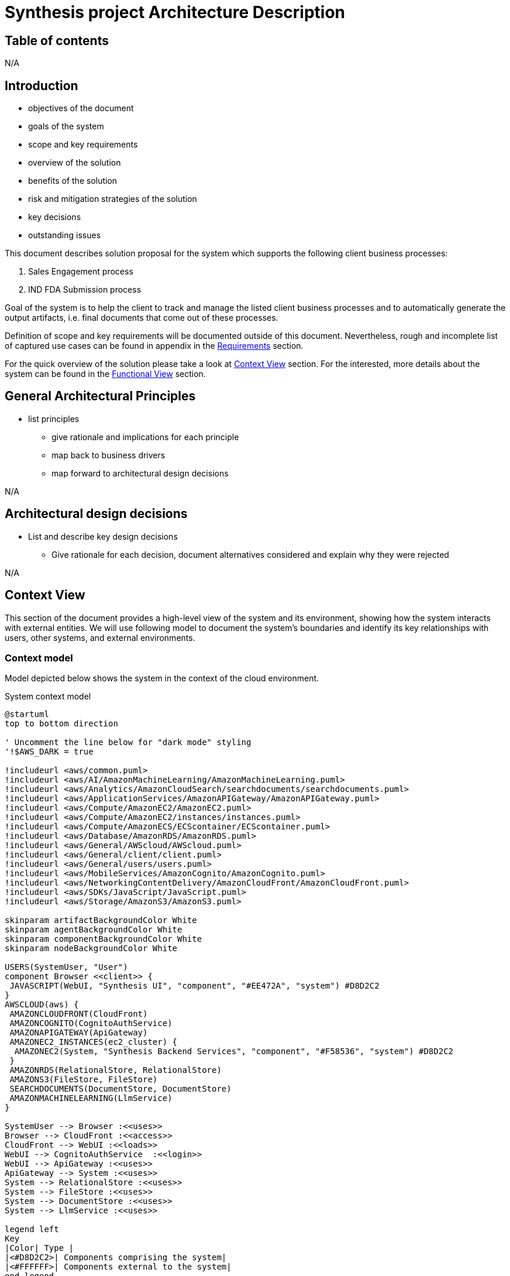 = Synthesis project Architecture Description

////
== Document control
N/A
////

== Table of contents
N/A

== Introduction
****
* objectives of the document
* goals of the system
* scope and key requirements
* overview of the solution
* benefits of the solution
* risk and mitigation strategies of the solution
* key decisions
* outstanding issues
****
This document describes solution proposal for the system which supports the following client business processes:

1. Sales Engagement process
2. IND FDA Submission process

Goal of the system is to help the client to track and manage the listed client business processes and to automatically generate the output artifacts, i.e. final documents that come out of these processes.

Definition of scope and key requirements will be documented outside of this document.
Nevertheless, rough and incomplete list of captured use cases can be found in appendix in the <<Requirements>> section.

For the quick overview of the solution please take a look at <<Context View>> section.
For the interested, more details about the system can be found in the <<Functional View>> section.

////
== Stakeholders
****
list stakeholders and their concerns
****
N/A
////

== General Architectural Principles
****
* list principles
** give rationale and implications for each principle
** map back to business drivers
** map forward to architectural design decisions
****
N/A

== Architectural design decisions
****
* List and describe key design decisions
** Give rationale for each decision, document alternatives considered and explain why they were rejected
****
N/A

////
== Viewpoints
****
Define viewpoints on which your views are based upon. Use external references.
****
N/A
////

== Context View
////
****
* Principles
* Models
* Perspective improvements
* Scenarios
* Decisions
* Comments
****
////
This section of the document provides a high-level view of the system and its environment, showing how the system interacts with external entities.
We will use following model to document the system’s boundaries and identify its key relationships with users, other systems, and external environments.

=== Context model
Model depicted below shows the system in the context of the cloud environment.

.System context model
[plantuml]
....
@startuml
top to bottom direction

' Uncomment the line below for "dark mode" styling
'!$AWS_DARK = true

!includeurl <aws/common.puml>
!includeurl <aws/AI/AmazonMachineLearning/AmazonMachineLearning.puml>
!includeurl <aws/Analytics/AmazonCloudSearch/searchdocuments/searchdocuments.puml>
!includeurl <aws/ApplicationServices/AmazonAPIGateway/AmazonAPIGateway.puml>
!includeurl <aws/Compute/AmazonEC2/AmazonEC2.puml>
!includeurl <aws/Compute/AmazonEC2/instances/instances.puml>
!includeurl <aws/Compute/AmazonECS/ECScontainer/ECScontainer.puml>
!includeurl <aws/Database/AmazonRDS/AmazonRDS.puml>
!includeurl <aws/General/AWScloud/AWScloud.puml>
!includeurl <aws/General/client/client.puml>
!includeurl <aws/General/users/users.puml>
!includeurl <aws/MobileServices/AmazonCognito/AmazonCognito.puml>
!includeurl <aws/NetworkingContentDelivery/AmazonCloudFront/AmazonCloudFront.puml>
!includeurl <aws/SDKs/JavaScript/JavaScript.puml>
!includeurl <aws/Storage/AmazonS3/AmazonS3.puml>

skinparam artifactBackgroundColor White
skinparam agentBackgroundColor White
skinparam componentBackgroundColor White
skinparam nodeBackgroundColor White

USERS(SystemUser, "User")
component Browser <<client>> {
 JAVASCRIPT(WebUI, "Synthesis UI", "component", "#EE472A", "system") #D8D2C2
}
AWSCLOUD(aws) {
 AMAZONCLOUDFRONT(CloudFront)
 AMAZONCOGNITO(CognitoAuthService)
 AMAZONAPIGATEWAY(ApiGateway)
 AMAZONEC2_INSTANCES(ec2_cluster) {
  AMAZONEC2(System, "Synthesis Backend Services", "component", "#F58536", "system") #D8D2C2
 }
 AMAZONRDS(RelationalStore, RelationalStore)
 AMAZONS3(FileStore, FileStore)
 SEARCHDOCUMENTS(DocumentStore, DocumentStore)
 AMAZONMACHINELEARNING(LlmService)
}

SystemUser --> Browser :<<uses>>
Browser --> CloudFront :<<access>>
CloudFront --> WebUI :<<loads>>
WebUI --> CognitoAuthService  :<<login>>
WebUI --> ApiGateway :<<uses>>
ApiGateway --> System :<<uses>>
System --> RelationalStore :<<uses>>
System --> FileStore :<<uses>>
System --> DocumentStore :<<uses>>
System --> LlmService :<<uses>>

legend left
Key
|Color| Type |
|<#D8D2C2>| Components comprising the system|
|<#FFFFFF>| Components external to the system|
end legend
@enduml
....

The system allows users to manage *Sales Engagement process (SOW)* or *IND FDA Submission process (IND)* through a web-based application.

The system has two main parts, the user facing web application (*Synthesis UI*) and the backend services (*Synthesis Backend Services*).
The system interfaces with several external entities:

* *Users*: users, using Synthesis UI running in their browsers, log into the system to start new or manage existing SOW or IND processes. Users enters information specific to a process, upload files related to the process and generate output documentation.
* *Browser*: a software installed on user machines that runs Synthesis UI
* *AmazonCloudFront*: the service that hosts the Synthesis UI files. Browsers download these files and run them as Synthesis UI javascript application when users visit the system web site.
* *AmazonCognitoService*: the service that hosts user details like username and password, and enables the Synthesis UI to acquire the security token needed for the communication with Synthesis Backend Services
* *AmazonApiGateway*: the service that exposes the API of Synthesis Backend Services to the internet so it can be used by Synthesis UI. The service provides needed security an scalability features to enable Synthesis UI and Synthesis Backend Services to communicate in a secure and scalable way.
* *AmazonEC2 instances*: the service that provides runtime platform for the Synthesis Backend Services.
* *AmazonRDS RelationalStore*: the service that provides relational database storage for the system data that needs to be persisted, typically metadata about entities managed by the system.
* *AmazonS3 FileStore*: the service that provides file storage the files that will be uploaded to the system or generated by the system.
* *AmazonS3 DocumentStore*: the service that store, retrieve, and manage document-oriented information for the system, typically in formats like JSON. This kind od format is suitable to be feed in large language models. Files from AmazonS3 FileStore will typically be converted into JSON and stored into this service.
* *AmazonMachineLearning*: the set of machine learning services that system uses to enable to build, train, deploy, and scale machine learning models

== Functional View
////
****
* Principles
* Models
* Perspective improvements
* Scenarios
* Decisions
* Comments
****
////
This section of the document describes system's functional structure, breaking it down into elements that deliver the functions of the system and detailing their responsibilities.
We will define the system key runtime components, their responsibilities, the interfaces they expose, and the interaction between them.

=== Functional structure model
Model depicted below shows the system key functional runtime components.

.Functional model
[plantuml]
....
@startuml
top to bottom direction

' Uncomment the line below for "dark mode" styling
'!$AWS_DARK = true

!includeurl <aws/common.puml>
!includeurl <aws/AI/AmazonMachineLearning/AmazonMachineLearning.puml>
!includeurl <aws/Analytics/AmazonCloudSearch/searchdocuments/searchdocuments.puml>
!includeurl <aws/ApplicationServices/AmazonAPIGateway/AmazonAPIGateway.puml>
!includeurl <aws/Compute/AmazonEC2/AmazonEC2.puml>
!includeurl <aws/Compute/AmazonEC2/instances/instances.puml>
!includeurl <aws/Compute/AmazonECS/ECScontainer/ECScontainer.puml>
!includeurl <aws/Database/AmazonRDS/AmazonRDS.puml>
!includeurl <aws/General/AWScloud/AWScloud.puml>
!includeurl <aws/General/client/client.puml>
!includeurl <aws/General/user/user.puml>
!includeurl <aws/MobileServices/AmazonCognito/AmazonCognito.puml>
!includeurl <aws/NetworkingContentDelivery/AmazonCloudFront/AmazonCloudFront.puml>
!includeurl <aws/SDKs/JavaScript/JavaScript.puml>
!includeurl <aws/Storage/AmazonS3/AmazonS3.puml>

skinparam artifactBackgroundColor White
skinparam agentBackgroundColor White
skinparam componentBackgroundColor White
skinparam nodeBackgroundColor White

USER(usr, "DHC User")
component Browser <<client>> {
 JAVASCRIPT(WebUI,WebUI)
}
AWSCLOUD(aws) {
 AMAZONCLOUDFRONT(CloudFront) {
  file WebUIArtifacts
 }
 AMAZONCOGNITO(CognitoAuthService, CognitoAuthService)
 AMAZONAPIGATEWAY(ApiGateway)
 AMAZONEC2_INSTANCES(ec2_cluster) {
  AMAZONEC2(ec2_1) {
   ECSCONTAINER(AuthService, AuthService)
   ECSCONTAINER(SowService, SowService)
   ECSCONTAINER(IndService, IndService)

  }
 }
 AMAZONRDS(RelationalStore, RelationalStore)
 AMAZONS3(FileStore, FileStore)
 SEARCHDOCUMENTS(DocumentStore, DocumentStore)
 AMAZONMACHINELEARNING(LlmService, Amazon Bedrock)
}

usr --> Browser :<<uses>>
Browser -d[hidden]- aws
CloudFront -> Browser :<<loads>>
CognitoAuthService -> WebUI :<<login?>>
WebUI --> ApiGateway :<<uses>>
ApiGateway --> AuthService :<<uses?>>
ApiGateway --> SowService :<<uses>>
ApiGateway --> IndService :<<uses>>
SowService --> RelationalStore
SowService --> FileStore
SowService --> DocumentStore
SowService --> LlmService
@enduml
....


image::sow_process_list.png[]

=== Primary model
.System functional units
[plantuml]
....
@startuml
top to bottom direction

actor Client <<browser>>

package "Frontend" {
 component WebUI <<react, spa>>
 component APIGateway <<infrastructure>>
 APIGateway -u[hidden]- WebUI
}

package "Backend Core" {
 component AuthService <<service-provider>>
 component IndService <<service-provider,\nservice-consumer>>
 component SowService <<service-provider,\nservice-consumer>>
}

package "Backend Supporting Services" {
 component FileConversionService <<service-provider>>
 component LlmService <<service-provider>>
 LlmService -u[hidden]- FileConversionService
}


Client -r- WebUI :<<https>>
Client -r- APIGateway :<<rest over https>>
APIGateway -r- AuthService :<<rest over http>>
APIGateway -r- IndService :<<rest over http>>
SowService -u[hidden]- AuthService
SowService -d[hidden]- IndService
SowService -r- FileConversionService :<<request/reply>>
SowService -r- LlmService :<<http>>
SowService -l- APIGateway  :<<rest over http>>
IndService -r- FileConversionService :<<request/reply>>
IndService -r- LlmService :<<http>>
@enduml
....

=== Functional decomposition

.AuthService
[plantuml]
....
@startuml
top to bottom direction

component WebUI {
 component LoginPage
}

component AuthService {
 component AuthManager<<object_group>>
 database AuthStore<<relational_db>>
}

AuthManager -l- LoginPage :<<rest>>
AuthManager -d- AuthStore :<<sql>>
@enduml
....

.SowService
[plantuml]
....
@startuml
top to bottom direction

component WebUI {
 component SowPage
}

component SowService <<service-provider, service-consumer>> {
 component SowManager<<object_group>>
 database SowEntityStore <<relational_db>> {
  component SalesEngagementProcessTable <<db_table>>
 }
 database SowFileStore <<s3_bucket>> {
  component IntroductoryCallTranscriptFile <<file>>
  component ScopingCallTranscriptFile <<file>>
  ScopingCallTranscriptFile -u[hidden]- IntroductoryCallTranscriptFile
 }
 database SowFileChunksStore <<document_db>> {
  component IntroductoryCallDocument <<json>>
  component ScopingCallDocument <<json>>
  ScopingCallDocument -u[hidden]- IntroductoryCallDocument
 }
}

component LlmService <<service-provider>> {
 component SowFineTunedModel <<llm_model>>
}

SowManager -l- SowPage :<<rest>>
SowManager -r- SowFineTunedModel :<<http>>
SowManager -d- SowEntityStore :<<sql>>
SowManager -d- SowFileStore :<<http>>
SowManager -d- SowFileChunksStore :<<http>>
@enduml
....

.IndService
[plantuml]
....
@startuml
top to bottom direction

component WebUI {
 component IndPage
}

component IndService <<service-provider, service-consumer>> {
 component IndManager<<object_group>>
 database IndEntityStore<<relational_db>>
 database IndFileStore<<s3_bucket>>
 database IndFileChunksStore<<document_db>>
}

component LlmService <<service-provider>> {
 component IndFineTunedModel<<llm_model>>
}

IndManager -l- IndPage :<<rest>>
IndManager -r- IndFineTunedModel :<<http>>
IndManager -d- IndEntityStore :<<sql>>
IndManager -d- IndFileStore :<<http>>
IndManager -d- IndFileChunksStore :<<http>>
@enduml
....

== Information View
****
* Principles
* Models
* Perspective improvements
* Scenarios
* Decisions
* Comments
****
N/A

== Concurrency View
****
* Principles
* Models
* Perspective improvements
* Scenarios
* Decisions
* Comments
****
N/A

== Development View
****
* Principles
* Models
* Perspective improvements
* Scenarios
* Decisions
* Comments
****

=== Primary modules decomposition view
.System modules
[plantuml]
....
@startuml
package "System" {
 package "UI"
 package "Backend" {
  package "AuthService"
  package "SowService"
  package "IndService"
 }
}
@enduml
....

.SowService modules example
[plantuml]
....
@startuml
package "SowService" {
 package "Application" {
  file sales_engagement_process_service.py
 }
 package "Domain" {
  file sales_engagement_process_repository.py
  file sales_engagement_process_model.py
 }
 package "Connectors" {
  file "rest_api_connector.py"
  file "relational_db_connector.py"
  file "document_db_connector.py"
  file "s3_connector.py"
 }
 file "Dockerfile"
}
@enduml
....

.IndService modules example
[plantuml]
....
@startuml
package "IndService" {
 label TBD
}
@enduml
....

== Deployment View
****
* Principles
* Models
* Perspective improvements
* Scenarios
* Decisions
* Comments
****
=== Primary deployment model
.System deployment model
[plantuml]
....
!define AWSPuml https://raw.githubusercontent.com/awslabs/aws-icons-for-plantuml/v14.0/dist
!include AWSPuml/AWSCommon.puml
!include AWSPuml/Analytics/Athena.puml
!include AWSPuml/ApplicationIntegration/StepFunctions.puml
!include AWSPuml/BusinessApplications/all.puml
!include AWSPuml/Compute/Lambda.puml
!include AWSPuml/DeveloperTools/CodeBuild.puml
!include AWSPuml/Storage/SimpleStorageService.puml

node AWS {

	CodeBuild(BuildService, "Build Job", "service", "Run python tox") {
		component Tests << object group >>
	}
	Tests -up-( SqlApi
	Tests -right-( ReadErrorFile
	Tests --down-( PutFile

	SimpleStorageService(LandingBucket, "Landing Bucket", "service", "Put raw csv files here for processing")
	LandingBucket -[hidden]up- Tests
	LandingBucket -up- PutFile
	LandingBucket -right-( ConsumeEvent

	Lambda(FileWatcher, "File Watcher", "service", "Starts step function")
	FileWatcher -[hidden]left- LandingBucket
	FileWatcher -left- ConsumeEvent
	FileWatcher -right-( RunStepFunction

	StepFunctions(Orchestrator, "ETL Orchestrator", "service", "Data Factory Pipeline")
	Orchestrator -[hidden]left- FileWatcher
	Orchestrator -left- RunStepFunction
	Orchestrator -up-( PutErrorFile
	Orchestrator -right-( PutGoldFile

	SimpleStorageService(SilverBucket, "Silver Bucket", "service", "Validated csv files")
	SilverBucket -[hidden]down- Orchestrator
	SilverBucket -up- ReadErrorFile
	SilverBucket -down- PutErrorFile

	SimpleStorageService(GoldBucket, "Gold Bucket", "service", "Transformed parquet files")
	GoldBucket -[hidden]left- Orchestrator
	GoldBucket -left- PutGoldFile
	GoldBucket -up- ReadGoldFile

	Athena(AthenaService, "Athena Service", "service", "SQL Engine")
	AthenaService -[hidden]left- Tests
	AthenaService -[hidden]down- GoldBucket
	AthenaService -left-( ReadErrorFile
	AthenaService -up- SqlApi
	AthenaService -down-( ReadGoldFile

}
....

== Operations View
****
* Principles
* Models
* Perspective improvements
* Scenarios
* Decisions
* Comments
****
N/A

== Quality Property Summary
****
* General insights
* Non view specific artifacts
****
N/A

== Important Scenarios
N/A

== Issues Awaiting Resolution
N/A

== Appendices

=== Requirements
This section is a free interpretation of the requirements by the author of this document from information collected at the discovery calls held with the client.

IMPORTANT: Official requirements shall be documented elsewhere outside of this document.

==== Sales Engagement Process requirements
Following picture denotes the model of use cases for the Sales Engagement Process envisioned and proposed by the author.

.Statement of Work Uses Cases
[plantuml]
....
@startuml
left to right direction
actor User as user

package SowService{
  usecase "Create new Sales Engagement Process project" as UC1
  usecase "Add basic client information to the project" as UC2
  usecase "Upload Introductory Call transcript for the project" as UC3
  usecase "Upload Scoping Call transcript for the project" as UC4
  usecase "Genarate SOW proposal for the project" as UC5
  usecase "List Sales Engagement Process projects" as UC6
  usecase "Open existing Sales Engagement Process project" as UC7
  usecase "Close existing Sales Engagement Process project" as UC8
}
user --> UC1
user --> UC2
user --> UC3
user --> UC4
user --> UC5
user --> UC6
user --> UC7
user --> UC8
@enduml

....

